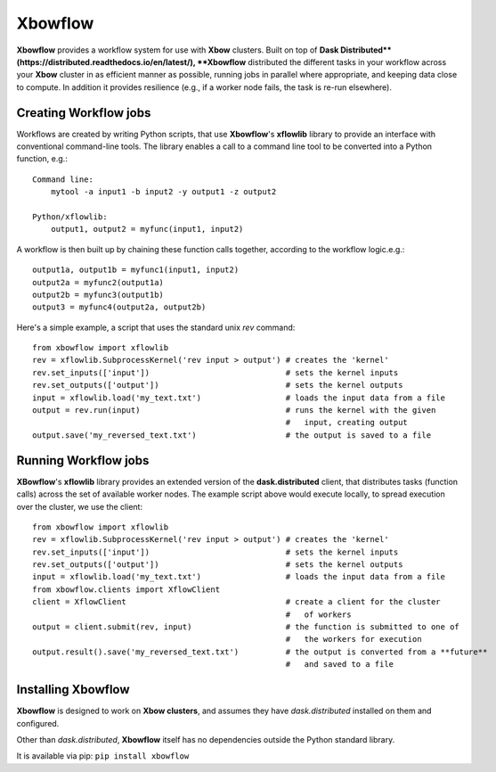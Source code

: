 ========
Xbowflow
========

**Xbowflow** provides a workflow system for use with **Xbow** clusters. Built on top of **Dask Distributed**(https://distributed.readthedocs.io/en/latest/), **Xbowflow** distributed the different tasks in your workflow across your **Xbow** cluster in as efficient manner as possible, running jobs in parallel where appropriate, and keeping data close to compute. In addition it provides resilience (e.g., if a worker node fails, the task is re-run elsewhere).

Creating Workflow jobs
_____________________
 

Workflows are created by writing Python scripts, that use **Xbowflow**'s **xflowlib** library to provide an interface with conventional command-line tools. The library enables a call to a command line tool to be converted into a Python function, e.g.::

    Command line:
        mytool -a input1 -b input2 -y output1 -z output2
    
    Python/xflowlib:
        output1, output2 = myfunc(input1, input2)

A workflow is then built up by chaining these function calls together, according to the workflow logic.e.g.::

    output1a, output1b = myfunc1(input1, input2)
    output2a = myfunc2(output1a)
    output2b = myfunc3(output1b)
    output3 = myfunc4(output2a, output2b)
    
    
Here's a simple example, a script that uses the standard unix *rev* command::

    from xbowflow import xflowlib
    rev = xflowlib.SubprocessKernel('rev input > output') # creates the 'kernel'
    rev.set_inputs(['input'])                             # sets the kernel inputs
    rev.set_outputs(['output'])                           # sets the kernel outputs
    input = xflowlib.load('my_text.txt')                  # loads the input data from a file
    output = rev.run(input)                               # runs the kernel with the given 
                                                          #   input, creating output
    output.save('my_reversed_text.txt')                   # the output is saved to a file
    
    
Running Workflow jobs
______________________


**XBowflow**'s **xflowlib** library provides an extended version of the **dask.distributed** client, that distributes tasks (function calls) across the set of available worker nodes. The example script above would execute locally, to spread execution over the cluster, we use the client::

    from xbowflow import xflowlib
    rev = xflowlib.SubprocessKernel('rev input > output') # creates the 'kernel'
    rev.set_inputs(['input'])                             # sets the kernel inputs
    rev.set_outputs(['output'])                           # sets the kernel outputs
    input = xflowlib.load('my_text.txt')                  # loads the input data from a file
    from xbowflow.clients import XflowClient
    client = XflowClient                                  # create a client for the cluster 
                                                          #   of workers
    output = client.submit(rev, input)                    # the function is submitted to one of 
                                                          #   the workers for execution
    output.result().save('my_reversed_text.txt')          # the output is converted from a **future** 
                                                          #   and saved to a file
    

Installing  Xbowflow
____________________

**Xbowflow** is designed to work on **Xbow clusters**, and assumes they have *dask.distributed* installed on them and configured.

Other than *dask.distributed*, **Xbowflow** itself has no dependencies outside the Python standard library.

It is available via pip:
``pip install xbowflow``



